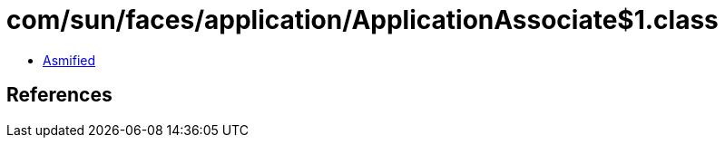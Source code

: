 = com/sun/faces/application/ApplicationAssociate$1.class

 - link:ApplicationAssociate$1-asmified.java[Asmified]

== References

